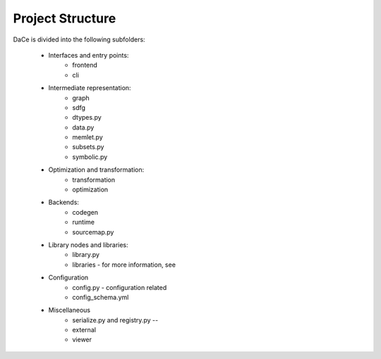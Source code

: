 Project Structure
=================

DaCe is divided into the following subfolders:

    * Interfaces and entry points:
        * frontend
        * cli
    * Intermediate representation:
        * graph
        * sdfg
        * dtypes.py
        * data.py
        * memlet.py
        * subsets.py
        * symbolic.py
    * Optimization and transformation:
        * transformation
        * optimization
    * Backends:
        * codegen
        * runtime
        * sourcemap.py
    * Library nodes and libraries:
        * library.py
        * libraries - for more information, see
    * Configuration
        * config.py - configuration related
        * config_schema.yml
    * Miscellaneous
        * serialize.py and registry.py --
        * external
        * viewer

